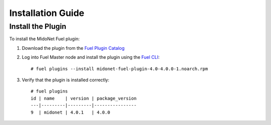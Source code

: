 
.. raw:: pdf

   PageBreak oneColumn


Installation Guide
==================

Install the Plugin
------------------

To install the MidoNet Fuel plugin:

#. Download the plugin from the `Fuel Plugin Catalog`_

#. Log into Fuel Master node and install the plugin using the
   `Fuel CLI <https://docs.mirantis.com/openstack/fuel/fuel-7.0/user-guide.html#using-fuel-cli>`_:

   ::

    # fuel plugins --install midonet-fuel-plugin-4.0-4.0.0-1.noarch.rpm

#. Verify that the plugin is installed correctly:
   ::

    # fuel plugins
    id | name    | version | package_version
    ---|---------|---------|----------------
    9  | midonet | 4.0.1   | 4.0.0


.. _Fuel Plugin Catalog: https://www.mirantis.com/products/openstack-drivers-and-plugins/fuel-plugins/
